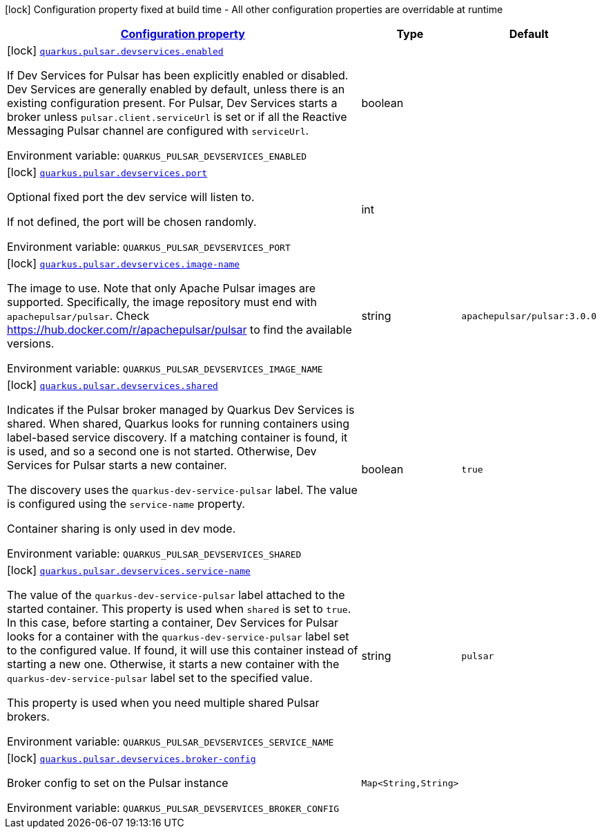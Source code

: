 
:summaryTableId: quarkus-smallrye-reactivemessaging-pulsar-general-config-items
[.configuration-legend]
icon:lock[title=Fixed at build time] Configuration property fixed at build time - All other configuration properties are overridable at runtime
[.configuration-reference, cols="80,.^10,.^10"]
|===

h|[[quarkus-smallrye-reactivemessaging-pulsar-general-config-items_configuration]]link:#quarkus-smallrye-reactivemessaging-pulsar-general-config-items_configuration[Configuration property]

h|Type
h|Default

a|icon:lock[title=Fixed at build time] [[quarkus-smallrye-reactivemessaging-pulsar-general-config-items_quarkus.pulsar.devservices.enabled]]`link:#quarkus-smallrye-reactivemessaging-pulsar-general-config-items_quarkus.pulsar.devservices.enabled[quarkus.pulsar.devservices.enabled]`


[.description]
--
If Dev Services for Pulsar has been explicitly enabled or disabled. Dev Services are generally enabled by default, unless there is an existing configuration present. For Pulsar, Dev Services starts a broker unless `pulsar.client.serviceUrl` is set or if all the Reactive Messaging Pulsar channel are configured with `serviceUrl`.

ifdef::add-copy-button-to-env-var[]
Environment variable: env_var_with_copy_button:+++QUARKUS_PULSAR_DEVSERVICES_ENABLED+++[]
endif::add-copy-button-to-env-var[]
ifndef::add-copy-button-to-env-var[]
Environment variable: `+++QUARKUS_PULSAR_DEVSERVICES_ENABLED+++`
endif::add-copy-button-to-env-var[]
--|boolean 
|


a|icon:lock[title=Fixed at build time] [[quarkus-smallrye-reactivemessaging-pulsar-general-config-items_quarkus.pulsar.devservices.port]]`link:#quarkus-smallrye-reactivemessaging-pulsar-general-config-items_quarkus.pulsar.devservices.port[quarkus.pulsar.devservices.port]`


[.description]
--
Optional fixed port the dev service will listen to.

If not defined, the port will be chosen randomly.

ifdef::add-copy-button-to-env-var[]
Environment variable: env_var_with_copy_button:+++QUARKUS_PULSAR_DEVSERVICES_PORT+++[]
endif::add-copy-button-to-env-var[]
ifndef::add-copy-button-to-env-var[]
Environment variable: `+++QUARKUS_PULSAR_DEVSERVICES_PORT+++`
endif::add-copy-button-to-env-var[]
--|int 
|


a|icon:lock[title=Fixed at build time] [[quarkus-smallrye-reactivemessaging-pulsar-general-config-items_quarkus.pulsar.devservices.image-name]]`link:#quarkus-smallrye-reactivemessaging-pulsar-general-config-items_quarkus.pulsar.devservices.image-name[quarkus.pulsar.devservices.image-name]`


[.description]
--
The image to use. Note that only Apache Pulsar images are supported. Specifically, the image repository must end with `apachepulsar/pulsar`. Check https://hub.docker.com/r/apachepulsar/pulsar to find the available versions.

ifdef::add-copy-button-to-env-var[]
Environment variable: env_var_with_copy_button:+++QUARKUS_PULSAR_DEVSERVICES_IMAGE_NAME+++[]
endif::add-copy-button-to-env-var[]
ifndef::add-copy-button-to-env-var[]
Environment variable: `+++QUARKUS_PULSAR_DEVSERVICES_IMAGE_NAME+++`
endif::add-copy-button-to-env-var[]
--|string 
|`apachepulsar/pulsar:3.0.0`


a|icon:lock[title=Fixed at build time] [[quarkus-smallrye-reactivemessaging-pulsar-general-config-items_quarkus.pulsar.devservices.shared]]`link:#quarkus-smallrye-reactivemessaging-pulsar-general-config-items_quarkus.pulsar.devservices.shared[quarkus.pulsar.devservices.shared]`


[.description]
--
Indicates if the Pulsar broker managed by Quarkus Dev Services is shared. When shared, Quarkus looks for running containers using label-based service discovery. If a matching container is found, it is used, and so a second one is not started. Otherwise, Dev Services for Pulsar starts a new container.

The discovery uses the `quarkus-dev-service-pulsar` label. The value is configured using the `service-name` property.

Container sharing is only used in dev mode.

ifdef::add-copy-button-to-env-var[]
Environment variable: env_var_with_copy_button:+++QUARKUS_PULSAR_DEVSERVICES_SHARED+++[]
endif::add-copy-button-to-env-var[]
ifndef::add-copy-button-to-env-var[]
Environment variable: `+++QUARKUS_PULSAR_DEVSERVICES_SHARED+++`
endif::add-copy-button-to-env-var[]
--|boolean 
|`true`


a|icon:lock[title=Fixed at build time] [[quarkus-smallrye-reactivemessaging-pulsar-general-config-items_quarkus.pulsar.devservices.service-name]]`link:#quarkus-smallrye-reactivemessaging-pulsar-general-config-items_quarkus.pulsar.devservices.service-name[quarkus.pulsar.devservices.service-name]`


[.description]
--
The value of the `quarkus-dev-service-pulsar` label attached to the started container. This property is used when `shared` is set to `true`. In this case, before starting a container, Dev Services for Pulsar looks for a container with the `quarkus-dev-service-pulsar` label set to the configured value. If found, it will use this container instead of starting a new one. Otherwise, it starts a new container with the `quarkus-dev-service-pulsar` label set to the specified value.

This property is used when you need multiple shared Pulsar brokers.

ifdef::add-copy-button-to-env-var[]
Environment variable: env_var_with_copy_button:+++QUARKUS_PULSAR_DEVSERVICES_SERVICE_NAME+++[]
endif::add-copy-button-to-env-var[]
ifndef::add-copy-button-to-env-var[]
Environment variable: `+++QUARKUS_PULSAR_DEVSERVICES_SERVICE_NAME+++`
endif::add-copy-button-to-env-var[]
--|string 
|`pulsar`


a|icon:lock[title=Fixed at build time] [[quarkus-smallrye-reactivemessaging-pulsar-general-config-items_quarkus.pulsar.devservices.broker-config-broker-config]]`link:#quarkus-smallrye-reactivemessaging-pulsar-general-config-items_quarkus.pulsar.devservices.broker-config-broker-config[quarkus.pulsar.devservices.broker-config]`


[.description]
--
Broker config to set on the Pulsar instance

ifdef::add-copy-button-to-env-var[]
Environment variable: env_var_with_copy_button:+++QUARKUS_PULSAR_DEVSERVICES_BROKER_CONFIG+++[]
endif::add-copy-button-to-env-var[]
ifndef::add-copy-button-to-env-var[]
Environment variable: `+++QUARKUS_PULSAR_DEVSERVICES_BROKER_CONFIG+++`
endif::add-copy-button-to-env-var[]
--|`Map<String,String>` 
|

|===